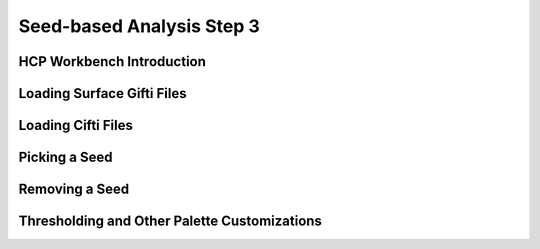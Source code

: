 Seed-based Analysis Step 3
==========================

HCP Workbench Introduction
**************************

Loading Surface Gifti Files
***************************


Loading Cifti Files
*******************


Picking a Seed
**************

Removing a Seed
***************

Thresholding and Other Palette Customizations
*********************************************
